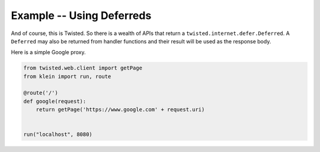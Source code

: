 ==========================
Example -- Using Deferreds
==========================

And of course, this is Twisted.
So there is a wealth of APIs that return a ``twisted.internet.defer.Deferred``.
A ``Deferred`` may also be returned from handler functions and their result will be used as the response body.

Here is a simple Google proxy.

.. code-block:: python

    from twisted.web.client import getPage
    from klein import run, route

    @route('/')
    def google(request):
        return getPage('https://www.google.com' + request.uri)


    run("localhost", 8080)